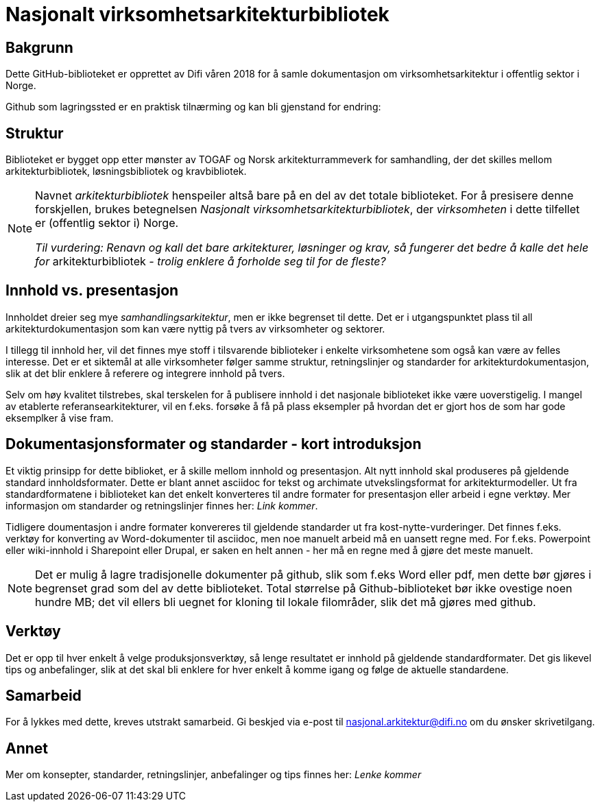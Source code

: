 = Nasjonalt virksomhetsarkitekturbibliotek

== Bakgrunn
Dette GitHub-biblioteket er opprettet av Difi våren 2018 for å samle dokumentasjon om virksomhetsarkitektur i offentlig sektor i Norge.

Github som lagringssted er en praktisk tilnærming og kan bli gjenstand for endring:  

== Struktur
Biblioteket er bygget opp etter mønster av TOGAF og Norsk arkitekturrammeverk for samhandling, der det skilles mellom arkitekturbibliotek, løsningsbibliotek og kravbibliotek.

[NOTE]
====
Navnet __arkitekturbibliotek__ henspeiler altså bare på en del av det totale biblioteket. For å presisere denne forskjellen, brukes betegnelsen __Nasjonalt virksomhetsarkitekturbibliotek__, der __virksomheten__ i dette tilfellet er (offentlig sektor i) Norge. 

__Til vurdering: Renavn og kall det bare arkitekturer, løsninger og krav, så fungerer det bedre å kalle det hele for [underline]#__arkitekturbibliotek__# -  trolig  enklere å forholde seg til for de fleste?__
====

== Innhold  vs. presentasjon
Innholdet dreier seg mye __samhandlingsarkitektur__, men er ikke begrenset til dette. Det er i utgangspunktet plass til all arkitekturdokumentasjon som kan være nyttig på tvers av virksomheter og sektorer. 

I tillegg til innhold her, vil det finnes mye stoff i tilsvarende biblioteker i enkelte virksomhetene som også kan være av felles interesse. Det er et siktemål at alle virksomheter følger samme struktur, retningslinjer og standarder for arkitekturdokumentasjon, slik at det blir enklere å referere og integrere innhold på tvers. 

Selv om høy kvalitet tilstrebes, skal terskelen for å publisere innhold i det nasjonale biblioteket ikke være uoverstigelig. I mangel av etablerte referansearkitekturer, vil en f.eks. forsøke å få på plass  eksempler på hvordan det er gjort hos de som har gode eksemplker å vise fram.  

== Dokumentasjonsformater og standarder - kort introduksjon
Et viktig prinsipp for dette biblioket, er å skille mellom innhold og presentasjon.  Alt nytt innhold skal produseres på   gjeldende standard innholdsformater. Dette er blant annet asciidoc for tekst og archimate utvekslingsformat for arkitekturmodeller. Ut fra standardformatene i biblioteket kan det enkelt konverteres til andre formater for presentasjon eller arbeid i egne verktøy.   Mer informasjon om standarder og retningslinjer finnes her: __Link kommer__.

Tidligere doumentasjon i andre formater konvereres til gjeldende standarder ut fra kost-nytte-vurderinger. Det finnes f.eks. verktøy for konverting av Word-dokumenter til asciidoc, men noe manuelt arbeid må en uansett regne med. For f.eks. Powerpoint eller wiki-innhold i Sharepoint eller Drupal, er saken en helt annen - her må en regne med å gjøre det meste manuelt.  

NOTE: Det er mulig å lagre tradisjonelle dokumenter på github, slik som f.eks Word eller pdf, men dette bør gjøres i begrenset grad som del av dette biblioteket. Total størrelse på Github-biblioteket bør ikke ovestige noen hundre MB; det vil ellers bli uegnet for kloning til lokale filområder, slik det må gjøres med github.  

== Verktøy
Det er opp til hver enkelt å velge produksjonsverktøy, så lenge resultatet er innhold på gjeldende standardformater. Det gis likevel tips og anbefalinger, slik at det skal bli enklere for hver enkelt å komme igang og følge de aktuelle standardene.


== Samarbeid
For å lykkes med dette, kreves utstrakt samarbeid. Gi beskjed via e-post til nasjonal.arkitektur@difi.no om du ønsker skrivetilgang.


== Annet
Mer om konsepter, standarder, retningslinjer, anbefalinger og tips finnes her: __Lenke kommer__
